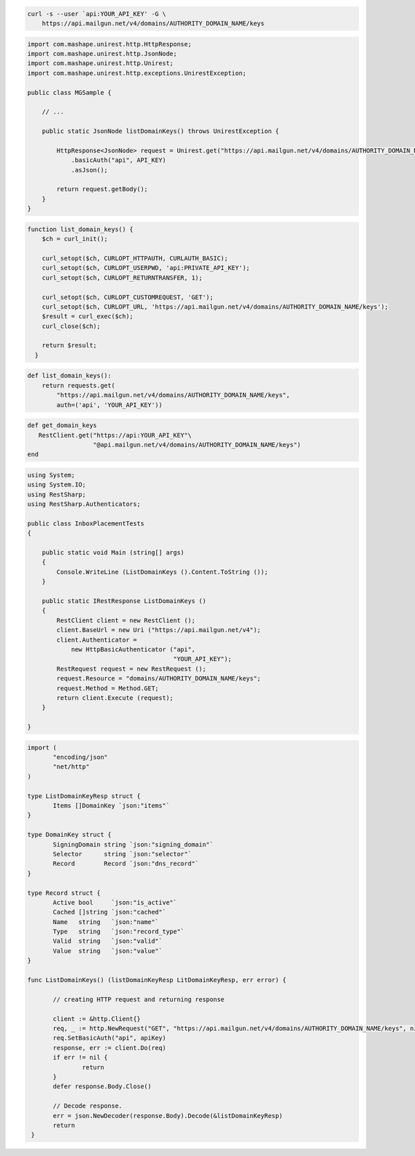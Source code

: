 
.. code-block:: bash

 curl -s --user `api:YOUR_API_KEY' -G \
     https://api.mailgun.net/v4/domains/AUTHORITY_DOMAIN_NAME/keys

.. code-block:: java

 import com.mashape.unirest.http.HttpResponse;
 import com.mashape.unirest.http.JsonNode;
 import com.mashape.unirest.http.Unirest;
 import com.mashape.unirest.http.exceptions.UnirestException;

 public class MGSample {

     // ...

     public static JsonNode listDomainKeys() throws UnirestException {

         HttpResponse<JsonNode> request = Unirest.get("https://api.mailgun.net/v4/domains/AUTHORITY_DOMAIN_NAME/keys")
             .basicAuth("api", API_KEY)
             .asJson();

         return request.getBody();
     }
 }


.. code-block:: php

 function list_domain_keys() {
     $ch = curl_init();

     curl_setopt($ch, CURLOPT_HTTPAUTH, CURLAUTH_BASIC);
     curl_setopt($ch, CURLOPT_USERPWD, 'api:PRIVATE_API_KEY');
     curl_setopt($ch, CURLOPT_RETURNTRANSFER, 1);

     curl_setopt($ch, CURLOPT_CUSTOMREQUEST, 'GET');
     curl_setopt($ch, CURLOPT_URL, 'https://api.mailgun.net/v4/domains/AUTHORITY_DOMAIN_NAME/keys');
     $result = curl_exec($ch);
     curl_close($ch);

     return $result;
   }

.. code-block:: py

 def list_domain_keys():
     return requests.get(
         "https://api.mailgun.net/v4/domains/AUTHORITY_DOMAIN_NAME/keys",
         auth=('api', 'YOUR_API_KEY'))

.. code-block:: rb

 def get_domain_keys
    RestClient.get("https://api:YOUR_API_KEY"\
                   "@api.mailgun.net/v4/domains/AUTHORITY_DOMAIN_NAME/keys")
 end

.. code-block:: csharp

 using System;
 using System.IO;
 using RestSharp;
 using RestSharp.Authenticators;

 public class InboxPlacementTests
 {

     public static void Main (string[] args)
     {
         Console.WriteLine (ListDomainKeys ().Content.ToString ());
     }

     public static IRestResponse ListDomainKeys ()
     {
         RestClient client = new RestClient ();
         client.BaseUrl = new Uri ("https://api.mailgun.net/v4");
         client.Authenticator =
             new HttpBasicAuthenticator ("api",
                                         "YOUR_API_KEY");
         RestRequest request = new RestRequest ();
         request.Resource = "domains/AUTHORITY_DOMAIN_NAME/keys";
         request.Method = Method.GET;
         return client.Execute (request);
     }

 }

.. code-block:: go

 import (
	"encoding/json"
	"net/http"
 )

 type ListDomainKeyResp struct {
	Items []DomainKey `json:"items"`
 }

 type DomainKey struct {
	SigningDomain string `json:"signing_domain"`
	Selector      string `json:"selector"`
	Record        Record `json:"dns_record"`
 }

 type Record struct {
	Active bool     `json:"is_active"`
	Cached []string `json:"cached"`
	Name   string   `json:"name"`
	Type   string   `json:"record_type"`
	Valid  string   `json:"valid"`
	Value  string   `json:"value"`
 }

 func ListDomainKeys() (listDomainKeyResp LitDomainKeyResp, err error) {

	// creating HTTP request and returning response

	client := &http.Client{}
	req, _ := http.NewRequest("GET", "https://api.mailgun.net/v4/domains/AUTHORITY_DOMAIN_NAME/keys", nil)
 	req.SetBasicAuth("api", apiKey)
	response, err := client.Do(req)
	if err != nil {
 		return
	}
	defer response.Body.Close()

	// Decode response.
	err = json.NewDecoder(response.Body).Decode(&listDomainKeyResp)
	return
  }
